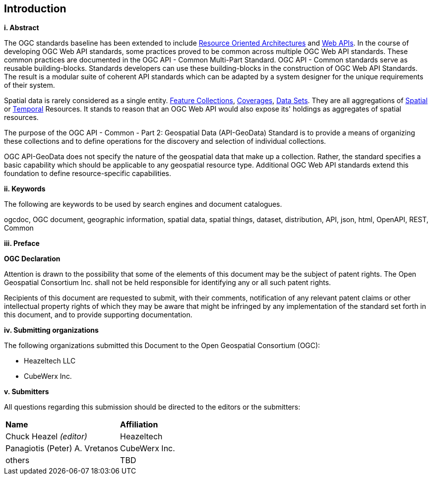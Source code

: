 == Introduction

[big]*i.     Abstract*

The OGC standards baseline has been extended to include https://en.wikipedia.org/wiki/Resource-oriented_architecture[Resource Oriented Architectures] and https://portal.ogc.org/files/?artifact_id=71776&version=1[Web APIs]. In the course of developing OGC Web API standards, some practices proved to be common across multiple OGC Web API standards. These common practices are documented in the OGC API - Common Multi-Part Standard. OGC API - Common standards serve as reusable building-blocks. Standards developers can use these building-blocks in the construction of OGC Web API Standards. The result is a modular suite of coherent API standards which can be adapted by a system designer for the unique requirements of their system.

Spatial data is rarely considered as a single entity. <<feature-collection-definition,Feature Collections>>, <<coverage-definition,Coverages>>, <<dataset-definition,Data Sets>>. They are all aggregations of <<spatial-thing-definition,Spatial>> or <<temporal-thing-definition,Temporal>> Resources. It stands to reason that an OGC Web API would also expose its' holdings as aggregates of spatial resources.

The purpose of the OGC API - Common - Part 2: Geospatial Data (API-GeoData) Standard is to provide a means of organizing these collections and to define operations for the discovery and selection of individual collections. 

OGC API-GeoData does not specify the nature of the geospatial data that make up a collection. Rather, the standard specifies a basic capability which should be applicable to any geospatial resource type. Additional OGC Web API standards extend this foundation to define resource-specific capabilities.

[big]*ii.    Keywords*

The following are keywords to be used by search engines and document catalogues.

ogcdoc, OGC document, geographic information, spatial data, spatial things, dataset, distribution, API, json, html, OpenAPI, REST, Common

[big]*iii.   Preface*

*OGC Declaration*

Attention is drawn to the possibility that some of the elements of this document may be the subject of patent rights. The Open Geospatial Consortium Inc. shall not be held responsible for identifying any or all such patent rights.

Recipients of this document are requested to submit, with their comments, notification of any relevant patent claims or other intellectual property rights of which they may be aware that might be infringed by any implementation of the standard set forth in this document, and to provide supporting documentation.

[big]*iv.    Submitting organizations*

The following organizations submitted this Document to the Open Geospatial Consortium (OGC):

* Heazeltech LLC
* CubeWerx Inc.

[big]*v.     Submitters*

All questions regarding this submission should be directed to the editors or the submitters:

|===
|*Name* |*Affiliation*
|Chuck Heazel _(editor)_ |Heazeltech
|Panagiotis (Peter) A. Vretanos |CubeWerx Inc.
|others |TBD
|===
